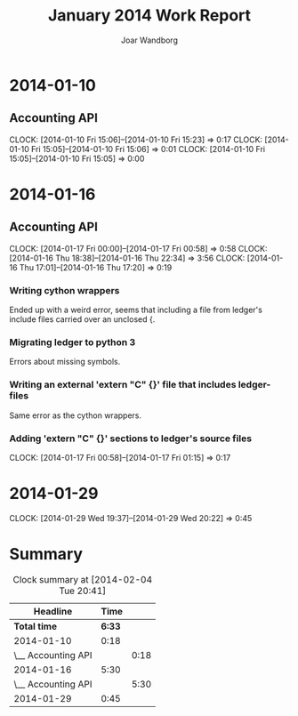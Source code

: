 #+TITLE: January 2014 Work Report
#+AUTHOR: Joar Wandborg

* 2014-01-10
** Accounting API
   CLOCK: [2014-01-10 Fri 15:06]--[2014-01-10 Fri 15:23] =>  0:17
   CLOCK: [2014-01-10 Fri 15:05]--[2014-01-10 Fri 15:06] =>  0:01
   CLOCK: [2014-01-10 Fri 15:05]--[2014-01-10 Fri 15:05] =>  0:00
* 2014-01-16
** Accounting API
   CLOCK: [2014-01-17 Fri 00:00]--[2014-01-17 Fri 00:58] =>  0:58
   CLOCK: [2014-01-16 Thu 18:38]--[2014-01-16 Thu 22:34] =>  3:56
   CLOCK: [2014-01-16 Thu 17:01]--[2014-01-16 Thu 17:20] =>  0:19
*** Writing cython wrappers
    Ended up with a weird error, seems that including a file from
    ledger's include files carried over an unclosed {.
*** Migrating ledger to python 3
    Errors about missing symbols.
*** Writing an external 'extern "C" {}' file that includes ledger-files
    Same error as the cython wrappers.
*** Adding 'extern "C" {}' sections to ledger's source files
    CLOCK: [2014-01-17 Fri 00:58]--[2014-01-17 Fri 01:15] =>  0:17
* 2014-01-29
  CLOCK: [2014-01-29 Wed 19:37]--[2014-01-29 Wed 20:22] =>  0:45
* Summary

#+BEGIN: clocktable :maxlevel 2 :emphasize nil :scope file
#+CAPTION: Clock summary at [2014-02-04 Tue 20:41]
| Headline           |   Time |      |
|--------------------+--------+------|
| *Total time*       | *6:33* |      |
|--------------------+--------+------|
| 2014-01-10         |   0:18 |      |
| \__ Accounting API |        | 0:18 |
| 2014-01-16         |   5:30 |      |
| \__ Accounting API |        | 5:30 |
| 2014-01-29         |   0:45 |      |
#+END: clocktable
